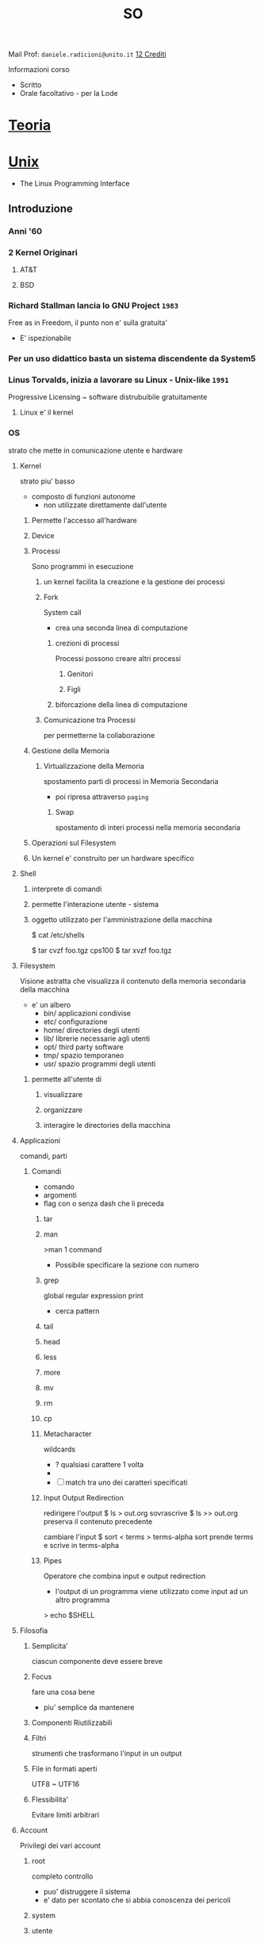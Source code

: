 #+TITLE: SO
#+course: SO I A
Mail Prof: ~daniele.radicioni@unito.it~
_12 Crediti_

Informazioni corso
- Scritto
- Orale facoltativo - per la Lode



* [[file:SO.org][Teoria]]

* [[file:20200929150510-unix.org][Unix]]
- The Linux Programming Interface

** Introduzione

*** Anni '60

*** 2 Kernel Originari

**** AT&T

**** BSD

*** Richard Stallman lancia lo GNU Project ~1983~
    Free as in Freedom, il punto non e' sulla gratuita'
    - E' ispezionabile

*** Per un uso didattico basta un sistema discendente da System5

*** Linus Torvalds, inizia a lavorare su Linux - Unix-like ~1991~
    Progressive Licensing ~ software distrubuibile gratuitamente

**** Linux e' il kernel

*** OS
    strato che mette in comunicazione utente e hardware

**** Kernel
    strato piu' basso
    - composto di funzioni autonome
      + non utilizzate direttamente dall'utente

***** Permette l'accesso all'hardware


***** Device

***** Processi
    Sono programmi in esecuzione

****** un kernel facilita la creazione e la gestione dei processi

****** Fork
    System call
    - crea una seconda linea di computazione
******* crezioni di processi
    Processi possono creare altri processi
******** Genitori
******** Figli

******* biforcazione della linea di computazione

****** Comunicazione tra Processi
    per permetterne la collaborazione

***** Gestione della Memoria

****** Virtualizzazione della Memoria
    spostamento parti di processi in Memoria Secondaria
    - poi ripresa attraverso ~paging~



******* Swap
    spostamento di interi processi nella memoria secondaria

***** Operazioni sul Filesystem

***** Un kernel e' construito per un hardware specifico

**** Shell

***** interprete di comandi

***** permette l'interazione utente - sistema

***** oggetto utilizzato per l'amministrazione della macchina

$ cat /etc/shells

$ tar cvzf foo.tgz cps100
$ tar xvzf foo.tgz





**** Filesystem
    Visione astratta che visualizza il contenuto della memoria secondaria della macchina
    - e' un albero
      * bin/
            applicazioni condivise
      * etc/
            configurazione
      * home/
            directories degli utenti
      * lib/
            librerie necessarie agli utenti
      * opt/
            third party software
      * tmp/
            spazio temporaneo
      * usr/
            spazio programmi degli utenti



***** permette all'utente di

****** visualizzare

****** organizzare

****** interagire le directories della macchina


**** Applicazioni
    comandi, parti

***** Comandi
    - comando
    - argomenti
    - flag
        con o senza dash che li preceda


****** tar
****** man
    >man 1 command
    - Possibile specificare la sezione con numero
****** grep
    global regular expression print
    - cerca pattern
****** tail
****** head
****** less
****** more
****** mv
****** rm
****** cp

****** Metacharacter
    wildcards
    - ? qualsiasi carattere 1 volta
    - * carattere 0 o piu'
    - [ ] match tra uno dei caratteri specificati

****** Input Output Redirection
    redirigere l'output
    $ ls > out.org
        sovrascrive
    $ ls >> out.org
        preserva il contenuto precedente

    cambiare l'input
    $ sort < terms > terms-alpha
        sort prende terms e scrive in terms-alpha

****** Pipes
    Operatore che combina input e output redirection
    - l'output di un programma viene utilizzato come input ad un altro programma
> echo $SHELL
**** Filosofia

***** Semplicita'
    ciascun componente deve essere breve

***** Focus
    fare una cosa bene
    - piu' semplice da mantenere

***** Componenti Riutilizzabili

***** Filtri
    strumenti che trasformano l'input in un output

***** File in formati aperti
    UTF8 ~ UTF16

***** Flessibilita'
    Evitare limiti arbitrari

**** Account
    Privilegi dei vari account

***** root
    completo controllo
    - puo' distruggere il sistema
    - e' dato per scontato che si abbia conoscenza dei pericoli

***** system


***** utente
    - nomi
      - si usavano al piu' di 8 caratteri
    - poco accesso

***** Gruppi
    ogni file ha permessi per:
    - owner
    - gruppo
    - altri

    Consentono il controllo di accessi su parti diverse della macchina in una macchina condivisa



***** Permessi
    il superutente o il proprietario di una risorsa puo' cambiarne la proprieta'

    > chown jane /home/bin/
    > ls -l //formato long
        -rwxrwx---

        - la sequenza e':
          - in prima posizione indica il tipo di file
            - directory
            - fifo
          - poi si susseguono 3 blocchi da 3
            - permessi utente
            - permessi gruppo
            - permessi altri

    Cambio Permessi
    > chmod o+wr myfile //symbolic mode
        aggiunge write e execute permission a others
    > chmod 754 myfile  //absolute mode

    - absolute
      - ogni numero indica il valore in binario dei permessi di ogni gruppo(owner|group|others)

****** Tipi di permessi

******* r

******* w

******* e


****** utenti

******* u

******* g

******* o


** Integrazione C

** Controllo dei processi

** Segnali

** Pipe e Fifo

** Code di messaggi

** Memoria Condivisa

** Semafori

** Bash


* [[file:20200929150429-c.org][C]]

* Esercitazioni
    La sua discussione permette l'accesso allo Scritto (5 scritti all'anno)
    - almeno 10 giorni di anticipo per la consegna, inviato ai professori dei turni corrispondenti ai partecipanti
    - preferibilmente fuori dalla finestra esami

    Progetto Individuale o di Gruppo (max 3)

    Una volta completato chiedere con mail al professore del corso di Teoria di poter sostenere l'esame scritto, eventualmente l'orale
** Novembre
** Sorgenti
** Breve Relazione
    Nome Cognome - Matricola - Mail
